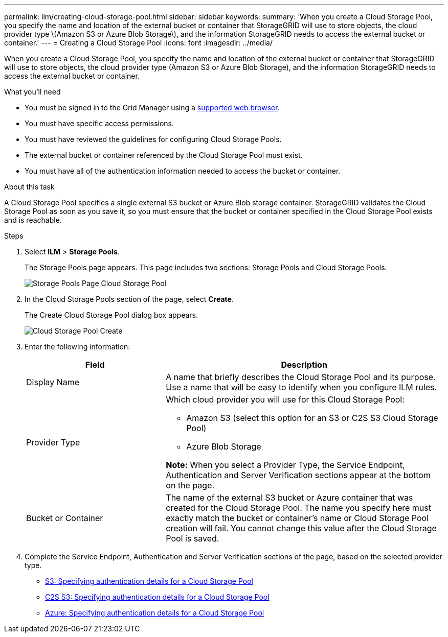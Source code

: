 ---
permalink: ilm/creating-cloud-storage-pool.html
sidebar: sidebar
keywords:
summary: 'When you create a Cloud Storage Pool, you specify the name and location of the external bucket or container that StorageGRID will use to store objects, the cloud provider type \(Amazon S3 or Azure Blob Storage\), and the information StorageGRID needs to access the external bucket or container.'
---
= Creating a Cloud Storage Pool
:icons: font
:imagesdir: ../media/

[.lead]
When you create a Cloud Storage Pool, you specify the name and location of the external bucket or container that StorageGRID will use to store objects, the cloud provider type (Amazon S3 or Azure Blob Storage), and the information StorageGRID needs to access the external bucket or container.

.What you'll need
* You must be signed in to the Grid Manager using a xref:../admin/web-browser-requirements.adoc[supported web browser].
* You must have specific access permissions.
* You must have reviewed the guidelines for configuring Cloud Storage Pools.
* The external bucket or container referenced by the Cloud Storage Pool must exist.
* You must have all of the authentication information needed to access the bucket or container.

.About this task
A Cloud Storage Pool specifies a single external S3 bucket or Azure Blob storage container. StorageGRID validates the Cloud Storage Pool as soon as you save it, so you must ensure that the bucket or container specified in the Cloud Storage Pool exists and is reachable.

.Steps
. Select *ILM* > *Storage Pools*.
+
The Storage Pools page appears. This page includes two sections: Storage Pools and Cloud Storage Pools.
+
image::../media/storage_pools_page_cloud_storage_pool.png[Storage Pools Page Cloud Storage Pool]

. In the Cloud Storage Pools section of the page, select *Create*.
+
The Create Cloud Storage Pool dialog box appears.
+
image::../media/cloud_storage_pool_create.png[Cloud Storage Pool Create]

. Enter the following information:
+
[cols="1a,2a" options="header"]
|===
| Field| Description
a|
Display Name
a|
A name that briefly describes the Cloud Storage Pool and its purpose. Use a name that will be easy to identify when you configure ILM rules.
a|
Provider Type
a|
Which cloud provider you will use for this Cloud Storage Pool:

 ** Amazon S3 (select this option for an S3 or C2S S3 Cloud Storage Pool)
 ** Azure Blob Storage

*Note:* When you select a Provider Type, the Service Endpoint, Authentication and Server Verification sections appear at the bottom on the page.

a|
Bucket or Container
a|
The name of the external S3 bucket or Azure container that was created for the Cloud Storage Pool. The name you specify here must exactly match the bucket or container's name or Cloud Storage Pool creation will fail. You cannot change this value after the Cloud Storage Pool is saved.
|===

. Complete the Service Endpoint, Authentication and Server Verification sections of the page, based on the selected provider type.

* xref:s3-authentication-details-for-cloud-storage-pool.adoc[S3: Specifying authentication details for a Cloud Storage Pool]
* xref:c2s-s3-authentication-details-for-cloud-storage-pool.adoc[C2S S3: Specifying authentication details for a Cloud Storage Pool]
* xref:azure-authentication-details-for-cloud-storage-pool.adoc[Azure: Specifying authentication details for a Cloud Storage Pool]
